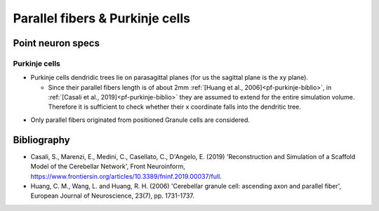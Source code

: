 Parallel fibers \& Purkinje cells
======================================

Point neuron specs
~~~~~~~~~~~~~~~~~~

Purkinje cells
----------

* Purkinje cells dendridic trees lie on parasagittal planes (for us the sagittal plane is the xy plane).
  
  * Since their parallel fibers length is of about 2mm :ref:`[Huang et al., 2006]<pf-purkinje-biblio>`, in :ref:`[Casali et al., 2019]<pf-purkinje-biblio>` they are assumed to extend for the entire simulation volume. Therefore it is sufficient to check whether their x coordinate falls into the dendritic tree.

.. image:: imgs/pf_purkinje.png
  :width: 400
  :alt: Alternative text

* Only parallel fibers originated from positioned Granule cells are considered.


.. _pf-purkinje-biblio:

Bibliography
~~~~~~~~~~~~

* Casali, S., Marenzi, E., Medini, C., Casellato, C., D'Angelo, E. (2019) 'Reconstruction and Simulation of a Scaffold Model of the Cerebellar Network', Front Neuroinform, https://www.frontiersin.org/articles/10.3389/fninf.2019.00037/full. 

* Huang, C. M., Wang, L. and Huang, R. H. (2006) 'Cerebellar granule cell: ascending axon and parallel fiber', European Journal of Neuroscience, 23(7), pp. 1731-1737.
